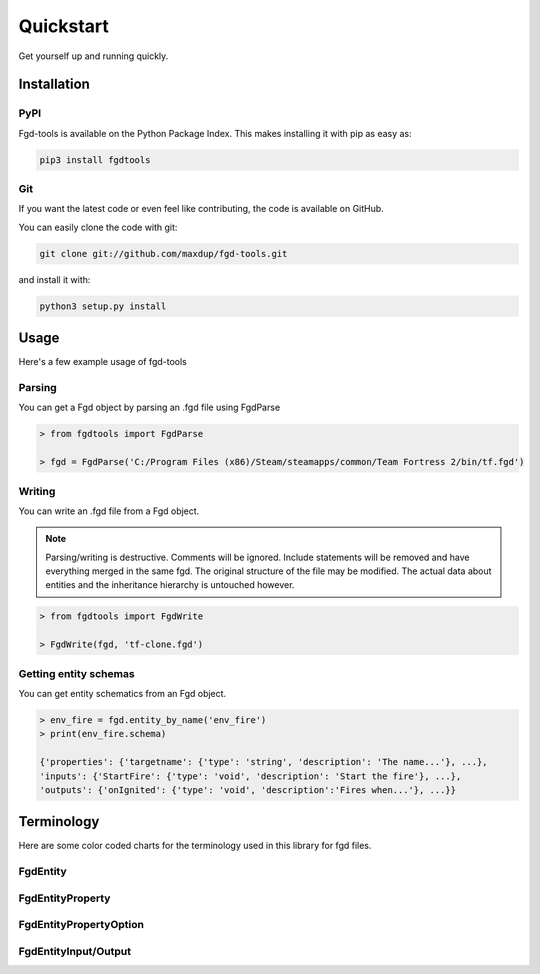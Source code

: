 Quickstart
==========

Get yourself up and running quickly.

Installation
------------

PyPI
~~~~
Fgd-tools is available on the Python Package Index. This makes installing it with pip as easy as:

.. code-block:: bash

   pip3 install fgdtools

Git
~~~

If you want the latest code or even feel like contributing, the code is available on GitHub.

You can easily clone the code with git:

.. code-block:: bash

   git clone git://github.com/maxdup/fgd-tools.git

and install it with:

.. code-block:: bash

   python3 setup.py install

Usage
-----

Here's a few example usage of fgd-tools

Parsing
~~~~~~~

You can get a Fgd object by parsing an .fgd file using FgdParse

.. code-block:: python

   > from fgdtools import FgdParse

   > fgd = FgdParse('C:/Program Files (x86)/Steam/steamapps/common/Team Fortress 2/bin/tf.fgd')

Writing
~~~~~~~

You can write an .fgd file from a Fgd object.

.. note::
   Parsing/writing is destructive. Comments will be ignored. Include statements will be removed and have everything merged in the same fgd. The original structure of the file may be modified. The actual data about entities and the inheritance hierarchy is untouched however.

.. code-block:: python

   > from fgdtools import FgdWrite

   > FgdWrite(fgd, 'tf-clone.fgd')

Getting entity schemas
~~~~~~~~~~~~~~~~~~~~~~

You can get entity schematics from an Fgd object.

.. code-block:: python

   > env_fire = fgd.entity_by_name('env_fire')
   > print(env_fire.schema)

   {'properties': {'targetname': {'type': 'string', 'description': 'The name...'}, ...},
   'inputs': {'StartFire': {'type': 'void', 'description': 'Start the fire'}, ...},
   'outputs': {'onIgnited': {'type': 'void', 'description':'Fires when...'}, ...}}

Terminology
-----------
Here are some color coded charts for the terminology used in this library for fgd files.

FgdEntity
~~~~~~~~~
.. image:: /_static/fgdentity.jpg

FgdEntityProperty
~~~~~~~~~~~~~~~~~
.. image:: /_static/fgdentityproperty.jpg

FgdEntityPropertyOption
~~~~~~~~~~~~~~~~~~~~~~~
.. image:: /_static/fgdentitypropertyoption.jpg

FgdEntityInput/Output
~~~~~~~~~~~~~~~~~~~~~
.. image:: /_static/fgdentityio.jpg
